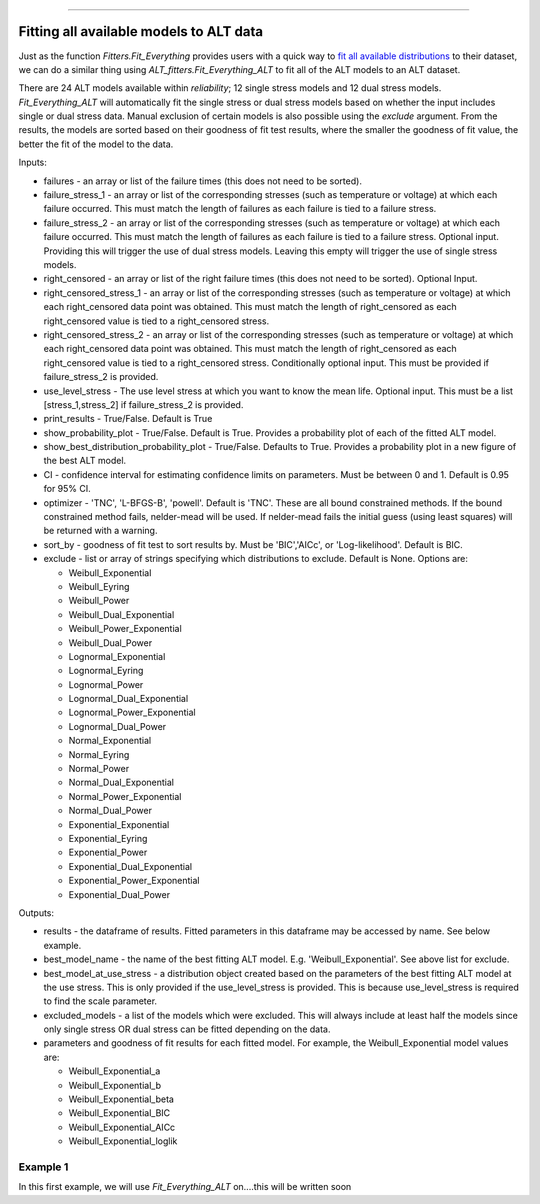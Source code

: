 .. image:: images/logo.png

-------------------------------------

Fitting all available models to ALT data
''''''''''''''''''''''''''''''''''''''''

Just as the function `Fitters.Fit_Everything` provides users with a quick way to `fit all available distributions <https://reliability.readthedocs.io/en/latest/Fitting%20all%20available%20distributions%20to%20data.html>`_ to their dataset, we can do a similar thing using `ALT_fitters.Fit_Everything_ALT` to fit all of the ALT models to an ALT dataset.

There are 24 ALT models available within `reliability`; 12 single stress models and 12 dual stress models. `Fit_Everything_ALT` will automatically fit the single stress or dual stress models based on whether the input includes single or dual stress data. Manual exclusion of certain models is also possible using the `exclude` argument. From the results, the models are sorted based on their goodness of fit test results, where the smaller the goodness of fit value, the better the fit of the model to the data.

Inputs:

-    failures - an array or list of the failure times (this does not need to be sorted).
-    failure_stress_1 - an array or list of the corresponding stresses (such as temperature or voltage) at which each failure occurred. This must match the length of failures as each failure is tied to a failure stress.
-    failure_stress_2 - an array or list of the corresponding stresses (such as temperature or voltage) at which each failure occurred. This must match the length of failures as each failure is tied to a failure stress. Optional input. Providing this will trigger the use of dual stress models. Leaving this empty will trigger the use of single stress models.
-    right_censored - an array or list of the right failure times (this does not need to be sorted). Optional Input.
-    right_censored_stress_1 - an array or list of the corresponding stresses (such as temperature or voltage) at which each right_censored data point was obtained. This must match the length of right_censored as each right_censored value is tied to a right_censored stress.
-    right_censored_stress_2 - an array or list of the corresponding stresses (such as temperature or voltage) at which each right_censored data point was obtained. This must match the length of right_censored as each right_censored value is tied to a right_censored stress. Conditionally optional input. This must be provided if failure_stress_2 is provided.
-    use_level_stress - The use level stress at which you want to know the mean life. Optional input. This must be a list [stress_1,stress_2] if failure_stress_2 is provided.
-    print_results - True/False. Default is True
-    show_probability_plot - True/False. Default is True. Provides a probability plot of each of the fitted ALT model.
-    show_best_distribution_probability_plot - True/False. Defaults to True. Provides a probability plot in a new figure of the best ALT model.
-    CI - confidence interval for estimating confidence limits on parameters. Must be between 0 and 1. Default is 0.95 for 95% CI.
-    optimizer - 'TNC', 'L-BFGS-B', 'powell'. Default is 'TNC'. These are all bound constrained methods. If the bound constrained method fails, nelder-mead will be used. If nelder-mead fails the initial guess (using least squares) will be returned with a warning.
-    sort_by - goodness of fit test to sort results by. Must be 'BIC','AICc', or 'Log-likelihood'. Default is BIC.
-    exclude - list or array of strings specifying which distributions to exclude. Default is None. Options are:

     -   Weibull_Exponential
     -   Weibull_Eyring
     -   Weibull_Power
     -   Weibull_Dual_Exponential
     -   Weibull_Power_Exponential
     -   Weibull_Dual_Power
     -   Lognormal_Exponential
     -   Lognormal_Eyring
     -   Lognormal_Power
     -   Lognormal_Dual_Exponential
     -   Lognormal_Power_Exponential
     -   Lognormal_Dual_Power
     -   Normal_Exponential
     -   Normal_Eyring
     -   Normal_Power
     -   Normal_Dual_Exponential
     -   Normal_Power_Exponential
     -   Normal_Dual_Power
     -   Exponential_Exponential
     -   Exponential_Eyring
     -   Exponential_Power
     -   Exponential_Dual_Exponential
     -   Exponential_Power_Exponential
     -   Exponential_Dual_Power

Outputs:

-    results - the dataframe of results. Fitted parameters in this dataframe may be accessed by name. See below example.
-    best_model_name - the name of the best fitting ALT model. E.g. 'Weibull_Exponential'. See above list for exclude.
-    best_model_at_use_stress - a distribution object created based on the parameters of the best fitting ALT model at the use stress. This is only provided if the use_level_stress is provided. This is because use_level_stress is required to find the scale parameter.
-    excluded_models - a list of the models which were excluded. This will always include at least half the models since only single stress OR dual stress can be fitted depending on the data.
-    parameters and goodness of fit results for each fitted model. For example, the Weibull_Exponential model values are:
     
     -   Weibull_Exponential_a
     -   Weibull_Exponential_b
     -   Weibull_Exponential_beta
     -   Weibull_Exponential_BIC
     -   Weibull_Exponential_AICc
     -   Weibull_Exponential_loglik

Example 1
---------

In this first example, we will use `Fit_Everything_ALT` on....this will be written soon



